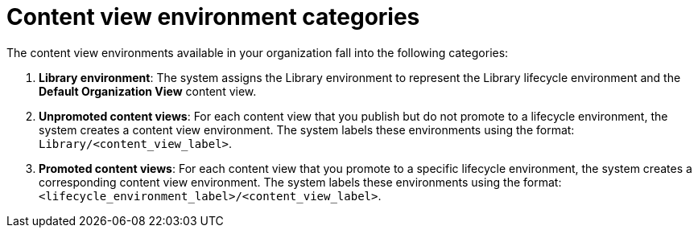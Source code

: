 [id="Content_view_environment_categories_{context}"]
= Content view environment categories

The content view environments available in your organization fall into the following categories:

. *Library environment*:
The system assigns the Library environment to represent the Library lifecycle environment and the *Default Organization View* content view.

. *Unpromoted content views*:
For each content view that you publish but do not promote to a lifecycle environment, the system creates a content view environment.
The system labels these environments using the format: `Library/<content_view_label>`.

. *Promoted content views*:
For each content view that you promote to a specific lifecycle environment, the system creates a corresponding content view environment.
The system labels these environments using the format: `<lifecycle_environment_label>/<content_view_label>`.